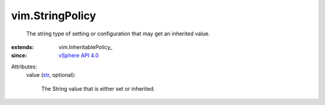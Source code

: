 
vim.StringPolicy
================
  The string type of setting or configuration that may get an inherited value.
:extends: vim.InheritablePolicy_
:since: `vSphere API 4.0 <vim/version.rst#vimversionversion5>`_

Attributes:
    value (`str <https://docs.python.org/2/library/stdtypes.html>`_, optional):

       The String value that is either set or inherited.
